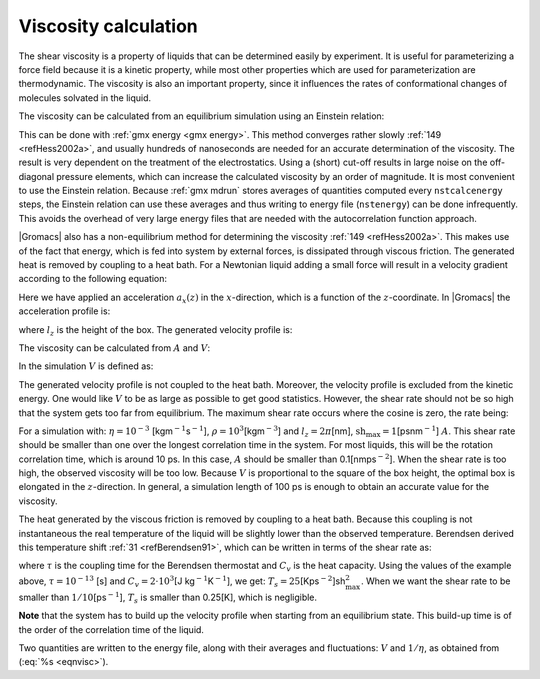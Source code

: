 Viscosity calculation
---------------------

The shear viscosity is a property of liquids that can be determined
easily by experiment. It is useful for parameterizing a force field
because it is a kinetic property, while most other properties which are
used for parameterization are thermodynamic. The viscosity is also an
important property, since it influences the rates of conformational
changes of molecules solvated in the liquid.

The viscosity can be calculated from an equilibrium simulation using an
Einstein relation:

.. math::  \eta = \frac{1}{2}\frac{V}{k_B T} \lim_{t \rightarrow \infty}
           \frac{\mbox{d}}{\mbox{d} t} \left\langle 
           \left( \int_{t_0}^{{t_0}+t} P_{xz}(t') \mbox{d} t' \right)^2
           \right\rangle_{t_0}
           :label: eqneinsteinrelation

This can be done with :ref:`gmx energy <gmx energy>`. This method converges
rather slowly \ :ref:`149 <refHess2002a>`, and usually hundreds of nanoseconds
are needed for an accurate determination of the viscosity. The
result is very dependent on the treatment of the electrostatics. Using a
(short) cut-off results in large noise on the off-diagonal pressure
elements, which can increase the calculated viscosity by an order of
magnitude. It is most convenient to use the Einstein relation.
Because :ref:`gmx mdrun` stores averages of quantities computed every
``nstcalcenergy`` steps, the Einstein relation can use these averages
and thus writing to energy file (``nstenergy``) can be done infrequently.
This avoids the overhead of very large energy files that are needed
with the autocorrelation function approach.

|Gromacs| also has a non-equilibrium method for determining the
viscosity \ :ref:`149 <refHess2002a>`. This makes use of the fact that energy, which is
fed into system by external forces, is dissipated through viscous
friction. The generated heat is removed by coupling to a heat bath. For
a Newtonian liquid adding a small force will result in a velocity
gradient according to the following equation:

.. math:: a_x(z) + \frac{\eta}{\rho} \frac{\partial^2 v_x(z)}{\partial z^2} = 0
          :label: eqnviscositygradiant

Here we have applied an acceleration :math:`a_x(z)` in the
:math:`x`-direction, which is a function of the :math:`z`-coordinate. In
|Gromacs| the acceleration profile is:

.. math:: a_x(z) = A \cos\left(\frac{2\pi z}{l_z}\right)
          :label: eqnviscosityacceleration

where :math:`l_z` is the height of the box. The generated velocity
profile is:

.. math:: v_x(z) = V \cos\left(\frac{2\pi z}{l_z}\right)
          :label: eqnviscosityprofile1

.. math:: V = A \frac{\rho}{\eta}\left(\frac{l_z}{2\pi}\right)^2
          :label: eqnviscosityprofile2

The viscosity can be calculated from :math:`A` and :math:`V`:

.. math:: \eta = \frac{A}{V}\rho \left(\frac{l_z}{2\pi}\right)^2
          :label: eqnvisc

In the simulation :math:`V` is defined as:

.. math:: V = \frac{\displaystyle \sum_{i=1}^N m_i v_{i,x} 2 \cos\left(\frac{2\pi z}{l_z}\right)}
          {\displaystyle \sum_{i=1}^N m_i}
          :label: eqnsimulationviscosity

The generated velocity profile is not coupled to the heat bath.
Moreover, the velocity profile is excluded from the kinetic energy. One
would like :math:`V` to be as large as possible to get good statistics.
However, the shear rate should not be so high that the system gets too
far from equilibrium. The maximum shear rate occurs where the cosine is
zero, the rate being:

.. math:: \mbox{sh}_{\max} =  \max_z \left| \frac{\partial v_x(z)}{\partial z} \right|
          = A \frac{\rho}{\eta} \frac{l_z}{2\pi}
          :label: eqnshearrate

For a simulation with: :math:`\eta=10^{-3}`
[kgm\ :math:`^{-1}`\ s\ :math:`^{-1}`],
:math:`\rho=10^3`\ [kgm\ :math:`^{-3}`] and :math:`l_z=2\pi`\ [nm],
:math:`\mbox{sh}_{\max}=1`\ [psnm\ :math:`^{-1}`] :math:`A`. This shear
rate should be smaller than one over the longest correlation time in the
system. For most liquids, this will be the rotation correlation time,
which is around 10 ps. In this case, :math:`A` should be smaller than
0.1[nmps\ :math:`^{-2}`]. When the shear rate is too high, the observed
viscosity will be too low. Because :math:`V` is proportional to the
square of the box height, the optimal box is elongated in the
:math:`z`-direction. In general, a simulation length of 100 ps is enough
to obtain an accurate value for the viscosity.

The heat generated by the viscous friction is removed by coupling to a
heat bath. Because this coupling is not instantaneous the real
temperature of the liquid will be slightly lower than the observed
temperature. Berendsen derived this temperature
shift \ :ref:`31 <refBerendsen91>`, which can be written in terms of the
shear rate as:

.. math:: T_s = \frac{\eta\,\tau}{2 \rho\,C_v} \mbox{sh}_{\max}^2
          :label: eqnberendsentempshift

where :math:`\tau` is the coupling time for the Berendsen thermostat
and :math:`C_v` is the heat capacity. Using the values of the example
above, :math:`\tau=10^{-13}` [s] and :math:`C_v=2 \cdot 10^3`\ [J
kg\ :math:`^{-1}`\ K\ :math:`^{-1}`], we get:
:math:`T_s=25`\ [Kps\ :math:`^{-2}`]sh\ :math:`_{\max}^2`. When we want
the shear rate to be smaller than :math:`1/10`\ [ps\ :math:`^{-1}`],
:math:`T_s` is smaller than 0.25[K], which is negligible.

**Note** that the system has to build up the velocity profile when
starting from an equilibrium state. This build-up time is of the order
of the correlation time of the liquid.

Two quantities are written to the energy file, along with their averages
and fluctuations: :math:`V` and :math:`1/\eta`, as obtained from
(:eq:`%s <eqnvisc>`).

